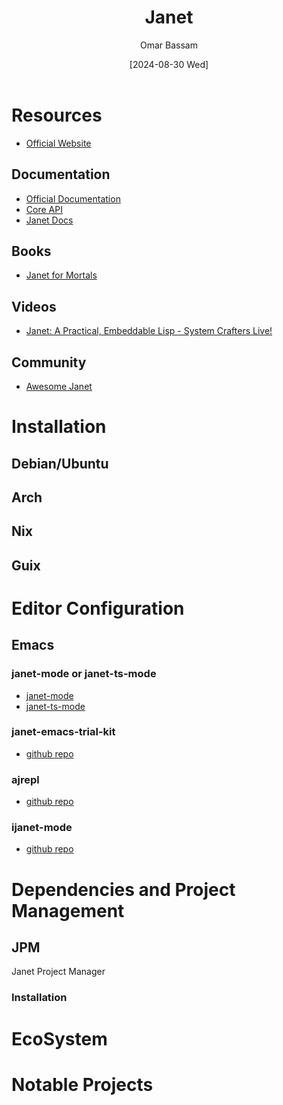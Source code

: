 #+title: Janet
#+author: Omar Bassam
#+date: [2024-08-30 Wed]
#+startup:  nonum

* Resources
- [[https://janet-lang.org/][Official Website]]

** Documentation
- [[https://janet-lang.org/docs/index.html][Official Documentation]]
- [[https://janet-lang.org/api/index.html][Core API]]
- [[https://janetdocs.com/][Janet Docs]]

** Books
- [[https://janet.guide/][Janet for Mortals]]

** Videos
- [[https://www.youtube.com/watch?v=f5KZHGGogbc][Janet: A Practical, Embeddable Lisp - System Crafters Live!]]

** Community
- [[https://github.com/ahungry/awesome-janet][Awesome Janet]]

* Installation

** Debian/Ubuntu
** Arch
** Nix
** Guix

* Editor Configuration
** Emacs
*** janet-mode or janet-ts-mode
- [[https://github.com/ALSchwalm/janet-mode][janet-mode]]
- [[https://github.com/sogaiu/janet-ts-mode][janet-ts-mode]]

*** janet-emacs-trial-kit
- [[https://github.com/sogaiu/janet-emacs-trial-kit/tree/master][github repo]]

*** ajrepl
- [[https://github.com/sogaiu/ajrepl][github repo]]

*** ijanet-mode
- [[https://github.com/SerialDev/ijanet-mode][github repo]]
* Dependencies and Project Management
** JPM
Janet Project Manager
*** Installation
* EcoSystem
* Notable Projects



